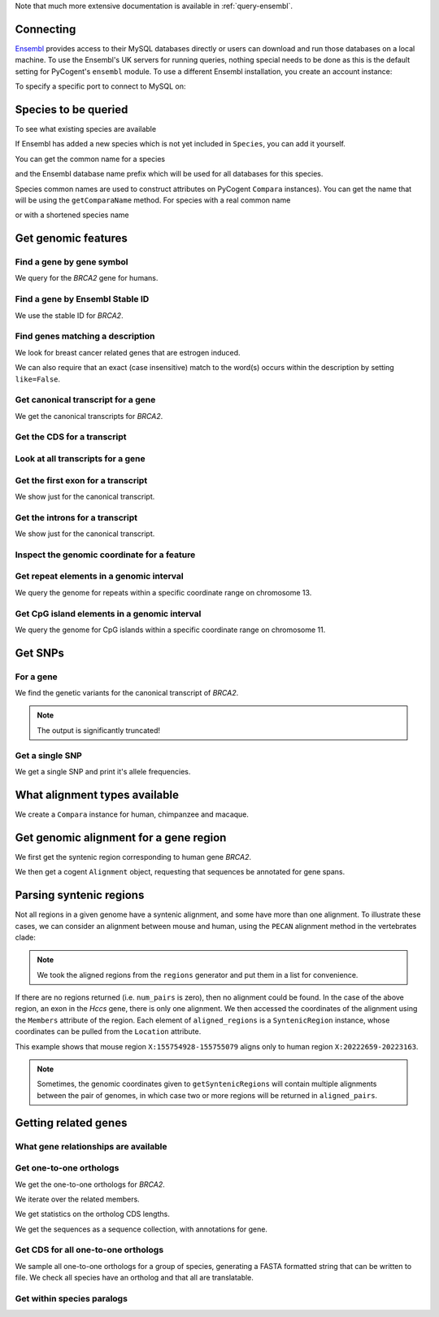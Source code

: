 Note that much more extensive documentation is available in :ref:`query-ensembl`.

Connecting
----------

.. Gavin Huttley

`Ensembl <http://www.ensembl.org>`_ provides access to their MySQL databases directly or users can download and run those databases on a local machine. To use the Ensembl's UK servers for running queries, nothing special needs to be done as this is the default setting for PyCogent's ``ensembl`` module. To use a different Ensembl installation, you create an account instance:

.. doctest::

    >>> from cogent3.db.ensembl import HostAccount
    >>> account = HostAccount('fastcomputer.topuni.edu', 'username',
    ...                       'somepass')

To specify a specific port to connect to MySQL on:

.. doctest::

    >>> from cogent3.db.ensembl import HostAccount
    >>> account = HostAccount('anensembl.server.edu', 'someuser',
    ...                       'somepass', port=3306)

.. we create valid account now to work on my local machines here at ANU

.. doctest::
    :hide:

    >>> import os
    >>> hotsname, uname, passwd = os.environ['ENSEMBL_ACCOUNT'].split()
    >>> account = HostAccount(hotsname, uname, passwd)

Species to be queried
---------------------

To see what existing species are available

.. doctest::

    >>> from cogent3.db.ensembl import Species
    >>> print Species
    ================================================================================
           Common Name                   Species Name              Ensembl Db Prefix
    --------------------------------------------------------------------------------
             A.aegypti                  Aedes aegypti                  aedes_aegypti
            A.clavatus           Aspergillus clavatus           aspergillus_clavatus...

If Ensembl has added a new species which is not yet included in ``Species``, you can add it yourself.

.. doctest::

    >>> Species.amendSpecies('A latinname', 'a common name')

You can get the common name for a species

.. doctest::

    >>> Species.getCommonName('Procavia capensis')
    'Rock hyrax'

and the Ensembl database name prefix which will be used for all databases for this species.

.. doctest::

    >>> Species.getEnsemblDbPrefix('Procavia capensis')
    'procavia_capensis'

Species common names are used to construct attributes on PyCogent ``Compara`` instances). You can get the name that will be using the ``getComparaName`` method. For species with a real common name

.. doctest::
    
    >>> Species.getComparaName('Procavia capensis')
    'RockHyrax'

or with a shortened species name

.. doctest::
    
    >>> Species.getComparaName('Caenorhabditis remanei')
    'Cremanei'

Get genomic features
--------------------

Find a gene by gene symbol
^^^^^^^^^^^^^^^^^^^^^^^^^^

We query for the *BRCA2* gene for humans.

.. doctest::

    >>> from cogent3.db.ensembl import Genome
    >>> human = Genome('human', Release=76, account=account)
    >>> print human
    Genome(Species='Homo sapiens'; Release='76')
    >>> genes = human.getGenesMatching(Symbol='BRCA2')
    >>> for gene in genes:
    ...     if gene.Symbol == 'BRCA2':
    ...         print gene
    ...         break
    Gene(Species='Homo sapiens'; BioType='protein_coding'; Description='breast cancer 2,...'; StableId='ENSG00000139618'; Status='KNOWN'; Symbol='BRCA2')

Find a gene by Ensembl Stable ID
^^^^^^^^^^^^^^^^^^^^^^^^^^^^^^^^

We use the stable ID for *BRCA2*.

.. doctest::

    >>> from cogent3.db.ensembl import Genome
    >>> human = Genome('human', Release=76, account=account)
    >>> gene = human.getGeneByStableId(StableId='ENSG00000139618')
    >>> print gene
    Gene(Species='Homo sapiens'; BioType='protein_coding'; Description='breast cancer 2,...'; StableId='ENSG00000139618'; Status='KNOWN'; Symbol='BRCA2')

Find genes matching a description
^^^^^^^^^^^^^^^^^^^^^^^^^^^^^^^^^

We look for breast cancer related genes that are estrogen induced.

.. doctest::

    >>> from cogent3.db.ensembl import Genome
    >>> human = Genome('human', Release=76, account=account)
    >>> genes = human.getGenesMatching(Description='breast cancer anti-estrogen')
    >>> for gene in genes:
    ...     print gene
    Gene(Species='Homo sapiens'; BioType='lincRNA'; Description='breast cancer anti-estrogen...'; StableId='ENSG00000262117'; Status='NOVEL'; Symbol='BCAR4')...

We can also require that an exact (case insensitive) match to the word(s) occurs within the description by setting ``like=False``.

.. doctest::
    
    >>> genes = human.getGenesMatching(Description='breast cancer anti-estrogen',
    ...                                  like=False)
    >>> for gene in genes:
    ...     print gene
    Gene(Species='Homo sapiens'; BioType='lincRNA'; Description='breast cancer anti-estrogen...'; StableId='ENSG00000262117'; Status='NOVEL'; Symbol='BCAR4')...

Get canonical transcript for a gene
^^^^^^^^^^^^^^^^^^^^^^^^^^^^^^^^^^^

We get the canonical transcripts for *BRCA2*.

.. doctest::

    >>> from cogent3.db.ensembl import Genome
    >>> human = Genome('human', Release=76, account=account)
    >>> brca2 = human.getGeneByStableId(StableId='ENSG00000139618')
    >>> transcript = brca2.CanonicalTranscript
    >>> print transcript
    Transcript(Species='Homo sapiens'; CoordName='13'; Start=32315473; End=32400266; length=84793; Strand='+')

Get the CDS for a transcript
^^^^^^^^^^^^^^^^^^^^^^^^^^^^

.. doctest::

    >>> from cogent3.db.ensembl import Genome
    >>> human = Genome('human', Release=76, account=account)
    >>> brca2 = human.getGeneByStableId(StableId='ENSG00000139618')
    >>> transcript = brca2.CanonicalTranscript
    >>> cds = transcript.Cds
    >>> print type(cds)
    <class 'cogent.core.sequence.DnaSequence'>
    >>> print cds
    ATGCCTATTGGATCCAAAGAGAGGCCA...

Look at all transcripts for a gene
^^^^^^^^^^^^^^^^^^^^^^^^^^^^^^^^^^

.. doctest::

    >>> from cogent3.db.ensembl import Genome
    >>> human = Genome('human', Release=76, account=account)
    >>> brca2 = human.getGeneByStableId(StableId='ENSG00000139618')
    >>> for transcript in brca2.Transcripts:
    ...     print transcript
    Transcript(Species='Homo sapiens'; CoordName='13'; Start=32315473; End=32400266; length=84793; Strand='+')
    Transcript(Species='Homo sapiens'; CoordName='13'; Start=32315504; End=32333291; length=17787; Strand='+')...

Get the first exon for a transcript
^^^^^^^^^^^^^^^^^^^^^^^^^^^^^^^^^^^

We show just for the canonical transcript.

.. doctest::

    >>> from cogent3.db.ensembl import Genome
    >>> human = Genome('human', Release=76, account=account)
    >>> brca2 = human.getGeneByStableId(StableId='ENSG00000139618')
    >>> print brca2.CanonicalTranscript.Exons[0]
    Exon(StableId=ENSE00001184784, Rank=1)

Get the introns for a transcript
^^^^^^^^^^^^^^^^^^^^^^^^^^^^^^^^

We show just for the canonical transcript.

.. doctest::

    >>> from cogent3.db.ensembl import Genome
    >>> human = Genome('human', Release=76, account=account)
    >>> brca2 = human.getGeneByStableId(StableId='ENSG00000139618')
    >>> for intron in brca2.CanonicalTranscript.Introns:
    ...     print intron
    Intron(TranscriptId=ENST00000380152, Rank=1)
    Intron(TranscriptId=ENST00000380152, Rank=2)
    Intron(TranscriptId=ENST00000380152, Rank=3)...


Inspect the genomic coordinate for a feature
^^^^^^^^^^^^^^^^^^^^^^^^^^^^^^^^^^^^^^^^^^^^

.. doctest::

    >>> from cogent3.db.ensembl import Genome
    >>> human = Genome('human', Release=76, account=account)
    >>> brca2 = human.getGeneByStableId(StableId='ENSG00000139618')
    >>> print brca2.Location.CoordName
    13
    >>> print brca2.Location.Start
    32315473
    >>> print brca2.Location.Strand
    1

Get repeat elements in a genomic interval
^^^^^^^^^^^^^^^^^^^^^^^^^^^^^^^^^^^^^^^^^

We query the genome for repeats within a specific coordinate range on chromosome 13.

.. doctest::

    >>> from cogent3.db.ensembl import Genome
    >>> human = Genome('human', Release=76, account=account)
    >>> repeats = human.getFeatures(CoordName='13', Start=32305473, End=32315473, feature_types='repeat')
    >>> for repeat in repeats:
    ...     print repeat.RepeatClass
    ...     print repeat
    ...     break
    SINE/Alu
    Repeat(CoordName='13'; Start=32305225; End=32305525; length=300; Strand='-', Score=2770.0)

Get CpG island elements in a genomic interval
^^^^^^^^^^^^^^^^^^^^^^^^^^^^^^^^^^^^^^^^^^^^^

We query the genome for CpG islands within a specific coordinate range on chromosome 11.

.. doctest::

    >>> from cogent3.db.ensembl import Genome
    >>> human = Genome('human', Release=76, account=account)
    >>> islands = human.getFeatures(CoordName='11', Start=2129111, End=2149604, feature_types='cpg')
    >>> for island in islands:
    ...     print island
    ...     break
    CpGisland(CoordName='11'; Start=2137721; End=2141254; length=3533; Strand='-', Score=3254.0)

Get SNPs
--------

For a gene
^^^^^^^^^^

We find the genetic variants for the canonical transcript of *BRCA2*.

.. note:: The output is significantly truncated!

.. doctest::

    >>> from cogent3.db.ensembl import Genome
    >>> human = Genome('human', Release=76, account=account)
    >>> brca2 = human.getGeneByStableId(StableId='ENSG00000139618')
    >>> transcript = brca2.CanonicalTranscript
    >>> print transcript.Variants
    (<cogent.db.ensembl.region.Variation object at ...
    >>> for variant in transcript.Variants:
    ...     print variant
    ...     break
    Variation(Symbol='rs370721506'; Effect=['non_coding_exon_variant', 'nc_transcript_variant', '5_prime...

Get a single SNP
^^^^^^^^^^^^^^^^

We get a single SNP and print it's allele frequencies.

.. doctest::
    
    >>> snp = list(human.getVariation(Symbol='rs34213141'))[0]
    >>> print snp.AlleleFreqs
    =================================
    allele      freq    population_id
    ---------------------------------
         A    0.0303              933
         G    0.9697              933
         G    1.0000            11208
         G    1.0000            11519
         A                      11961
         G                      11961...

What alignment types available
------------------------------

We create a ``Compara`` instance for human, chimpanzee and macaque.

.. doctest::

    >>> from cogent3.db.ensembl import Compara
    >>> compara = Compara(['human', 'chimp', 'macaque'], Release=76,
    ...                  account=account)
    >>> print compara.method_species_links
    Align Methods/Clades
    ===================================================================================================================
    method_link_species_set_id  method_link_id  species_set_id      align_method                            align_clade
    -------------------------------------------------------------------------------------------------------------------
                           753              10           35883             PECAN           22 amniota vertebrates Pecan
                           741              13           35734               EPO               16 eutherian mammals EPO
                           742              13           35735               EPO                         7 primates EPO
                           743              14           35736  EPO_LOW_COVERAGE  38 eutherian mammals EPO_LOW_COVERAGE
    -------------------------------------------------------------------------------------------------------------------

Get genomic alignment for a gene region
---------------------------------------

We first get the syntenic region corresponding to human gene *BRCA2*.

.. doctest::

    >>> from cogent3.db.ensembl import Compara
    >>> compara = Compara(['human', 'chimp', 'macaque'], Release=76,
    ...                  account=account)
    >>> human_brca2 = compara.Human.getGeneByStableId(StableId='ENSG00000139618')
    >>> regions = compara.getSyntenicRegions(region=human_brca2, align_method='EPO', align_clade='primates')
    >>> for region in regions:
    ...     print region
    SyntenicRegions:
      Coordinate(Human,chro...,13,32315473-32400266,1)
      Coordinate(Chimp,chro...,13,31957346-32041418,-1)
      Coordinate(Macaque,chro...,17,11686607-11779396,-1)...

We then get a cogent ``Alignment`` object, requesting that sequences be annotated for gene spans.

.. doctest::

    >>> aln = region.getAlignment(feature_types='gene')
    >>> print repr(aln)
    3 x 99457 dna alignment: Homo sapiens:chromosome:13:3231...

Parsing syntenic regions
------------------------

Not all regions in a given genome have a syntenic alignment, and some have more than one alignment.
To illustrate these cases, we can consider an alignment between mouse and human, using the ``PECAN`` 
alignment method in the vertebrates clade:

.. doctest::

    >>> species = ["mouse", "human"]
    >>> compara = Compara(species, Release=66)
    >>> clade = "vertebrates"
    >>> chrom, start, end, strand = "X", 155754928, 155755079, "-"
    >>> regions = compara.getSyntenicRegions(Species="mouse", CoordName=chrom, 
    ...                                      Start=start, End=end, align_method="PECAN", 
    ...                                      align_clade=clade, Strand=strand)     
    >>> aligned_pairs = [r for r in regions]
    >>> alignment = aligned_pairs[0]                                                            
    >>> aligned_regions = [m for m in alignment.Members
    ...                    if m.Region is not None]
    >>> source_region, target_region = aligned_regions
    >>> print source_region.Location.CoordName, source_region.Location.Start, source_region.Location.End
    X 155754928 155755079
    >>> print target_region.Location.CoordName, target_region.Location.Start, target_region.Location.End
    X 20222659 20223163

.. note:: We took the aligned regions from the ``regions`` generator and put them in a list for convenience.

If there are no regions returned (i.e. ``num_pairs`` is zero), then no alignment could be found. In the case of 
the above region, an exon in the *Hccs* gene, there is only one alignment. We then accessed the coordinates of the 
alignment using the ``Members`` attribute of the region. Each element of ``aligned_regions`` is a ``SyntenicRegion``
instance, whose coordinates can be pulled from the ``Location`` attribute.

This example shows that mouse region ``X:155754928-155755079`` aligns only to human region ``X:20222659-20223163``.

.. note:: Sometimes, the genomic coordinates given to ``getSyntenicRegions`` will contain multiple alignments between the pair of genomes, in which case two or more regions will be returned in ``aligned_pairs``.

Getting related genes
---------------------

What gene relationships are available
^^^^^^^^^^^^^^^^^^^^^^^^^^^^^^^^^^^^^

.. doctest::

    >>> from cogent3.db.ensembl import Compara
    >>> compara = Compara(['human', 'chimp', 'macaque'], Release=76,
    ...                  account=account)
    >>> print compara.getDistinct('relationship')
    [u'gene_split', u'alt_allele', u'ortholog_one2many', u'ortholog_one2one'...

Get one-to-one orthologs
^^^^^^^^^^^^^^^^^^^^^^^^

We get the one-to-one orthologs for *BRCA2*.

.. doctest::

    >>> from cogent3.db.ensembl import Compara
    >>> compara = Compara(['human', 'chimp', 'macaque'], Release=76,
    ...                  account=account)
    >>> orthologs = compara.getRelatedGenes(StableId='ENSG00000139618',
    ...                  Relationship='ortholog_one2one')
    >>> print orthologs
    RelatedGenes:
     Relationships=ortholog_one2one
      Gene(Species='Macaca mulatta'; BioType='protein_coding'; Description=...

We iterate over the related members.

.. doctest::
    
    >>> for ortholog in orthologs.Members:
    ...     print ortholog
    Gene(Species='Macaca mulatta'; BioType='protein_coding'; Description=...

We get statistics on the ortholog CDS lengths.

.. doctest::
    
    >>> print orthologs.getMaxCdsLengths()
    [10008, 10257, 10257]

We get the sequences as a sequence collection, with annotations for gene.

.. doctest::
    
    >>> seqs = orthologs.get_seqCollection(feature_types='gene')

Get CDS for all one-to-one orthologs
^^^^^^^^^^^^^^^^^^^^^^^^^^^^^^^^^^^^

We sample all one-to-one orthologs for a group of species, generating a FASTA formatted string that can be written to file. We check all species have an ortholog and that all are translatable.

.. doctest::
    
    >>> from cogent3.core.alphabet import AlphabetError
    >>> common_names = ["mouse", "rat", "human", "opossum"]
    >>> latin_names = set([Species.getSpeciesName(n) for n in common_names])
    >>> latin_to_common = dict(zip(latin_names, common_names))
    >>> compara = Compara(common_names, Release=76, account=account)
    >>> for gene in compara.Human.getGenesMatching(BioType='protein_coding'):
    ...     orthologs = compara.getRelatedGenes(gene,
    ...                                  Relationship='ortholog_one2one')
    ...     # make sure all species represented
    ...     if orthologs is None or orthologs.getSpeciesSet() != latin_names:
    ...         continue
    ...     seqs = []
    ...     for m in orthologs.Members:
    ...         try: # if sequence can't be translated, we ignore it
    ...             # get the CDS without the ending stop
    ...             seq = m.CanonicalTranscript.Cds.without_terminal_stop_sodon()
    ...             # make the sequence name
    ...             seq.Name = '%s:%s:%s' % \
    ...         (latin_to_common[m.genome.Species], m.StableId, m.Location)
    ...             aa = seq.getTranslation()
    ...             seqs += [seq]
    ...         except (AlphabetError, AssertionError):
    ...             seqs = [] # exclude this gene
    ...             break
    ...     if len(seqs) == len(common_names):
    ...         fasta = '\n'.join(s.to_fasta() for s in seqs)
    ...         break

Get within species paralogs
^^^^^^^^^^^^^^^^^^^^^^^^^^^

.. doctest::
    
    >>> paralogs = compara.getRelatedGenes(StableId='ENSG00000164032',
    ...             Relationship='within_species_paralog')
    >>> print paralogs
    RelatedGenes:
     Relationships=within_species_paralog
      Gene(Species='Homo sapiens'; BioType='protein_coding'; Description='H2A histone...

